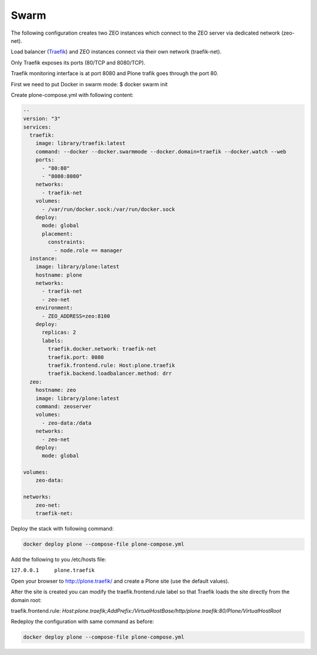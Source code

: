 =====
Swarm
=====

The following configuration creates two ZEO instances which connect to the ZEO server via dedicated network (zeo-net).

Load balancer (`Traefik <https://traefik.io/>`_) and ZEO instances connect via their own network (traefik-net).

Only Traefik exposes its ports (80/TCP and 8080/TCP).

Traefik monitoring interface is at port 8080 and Plone trafik goes through the port 80.

First we need to put Docker in swarm mode:
$ docker swarm init

Create plone-compose.yml with following content:

.. code-block:: yaml

   --
   version: "3"
   services:
     traefik:
       image: library/traefik:latest
       command: --docker --docker.swarmmode --docker.domain=traefik --docker.watch --web
       ports:
         - "80:80"
         - "8080:8080"
       networks:
         - traefik-net
       volumes:
         - /var/run/docker.sock:/var/run/docker.sock
       deploy:
         mode: global
         placement:
           constraints:
             - node.role == manager
     instance:
       image: library/plone:latest
       hostname: plone
       networks:
         - traefik-net
         - zeo-net
       environment:
         - ZEO_ADDRESS=zeo:8100
       deploy:
         replicas: 2
         labels:
           traefik.docker.network: traefik-net
           traefik.port: 8080
           traefik.frontend.rule: Host:plone.traefik
           traefik.backend.loadbalancer.method: drr
     zeo:
       hostname: zeo
       image: library/plone:latest
       command: zeoserver
       volumes:
         - zeo-data:/data
       networks:
         - zeo-net
       deploy:
         mode: global

   volumes:
       zeo-data:

   networks:
       zeo-net:
       traefik-net:

Deploy the stack with following command:

.. code-block:: shell

   docker deploy plone --compose-file plone-compose.yml

Add the following to you /etc/hosts file:

``127.0.0.1	plone.traefik``

Open your browser to http://plone.traefik/ and create a Plone site (use the default values).

After the site is created you can modify the traefik.frontend.rule label so that Traefik loads the site directly from the domain root:

traefik.frontend.rule: *Host:plone.traefik;AddPrefix:/VirtualHostBase/http/plone.traefik:80/Plone/VirtualHostRoot*

Redeploy the configuration with same command as before:

.. code-block:: shell

   docker deploy plone --compose-file plone-compose.yml
